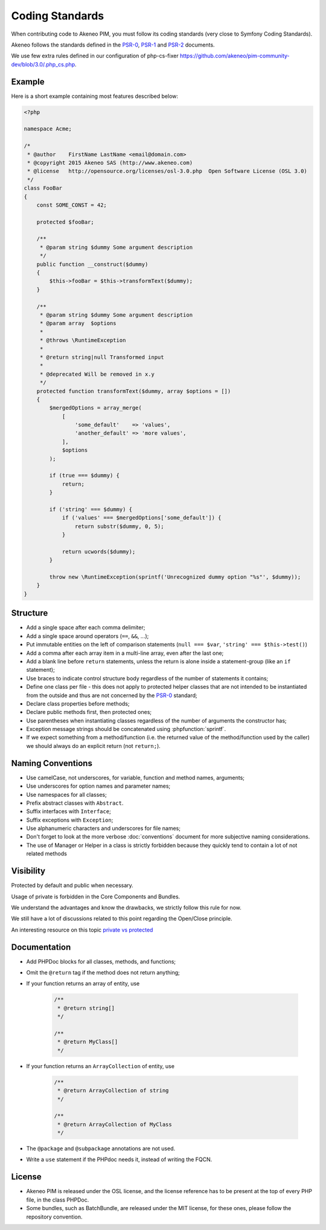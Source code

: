 Coding Standards
================

When contributing code to Akeneo PIM, you must follow its coding standards (very close to Symfony Coding Standards).

Akeneo follows the standards defined in the `PSR-0`_, `PSR-1`_ and `PSR-2`_ documents.

We use few extra rules defined in our configuration of php-cs-fixer https://github.com/akeneo/pim-community-dev/blob/3.0/.php_cs.php.

Example
-------

Here is a short example containing most features described below:

.. code-block:: html+php

    <?php

    namespace Acme;

    /*
     * @author    FirstName LastName <email@domain.com>
     * @copyright 2015 Akeneo SAS (http://www.akeneo.com)
     * @license   http://opensource.org/licenses/osl-3.0.php  Open Software License (OSL 3.0)
     */
    class FooBar
    {
        const SOME_CONST = 42;

        protected $fooBar;

        /**
         * @param string $dummy Some argument description
         */
        public function __construct($dummy)
        {
            $this->fooBar = $this->transformText($dummy);
        }

        /**
         * @param string $dummy Some argument description
         * @param array  $options
         *
         * @throws \RuntimeException
         *
         * @return string|null Transformed input
         *
         * @deprecated Will be removed in x.y
         */
        protected function transformText($dummy, array $options = [])
        {
            $mergedOptions = array_merge(
                [
                    'some_default'    => 'values',
                    'another_default' => 'more values',
                ],
                $options
            );

            if (true === $dummy) {
                return;
            }

            if ('string' === $dummy) {
                if ('values' === $mergedOptions['some_default']) {
                    return substr($dummy, 0, 5);
                }

                return ucwords($dummy);
            }

            throw new \RuntimeException(sprintf('Unrecognized dummy option "%s"', $dummy));
        }
    }

Structure
---------

* Add a single space after each comma delimiter;

* Add a single space around operators (``==``, ``&&``, ...);

* Put immutable entities on the left of comparison statements (``null === $var``, ``'string' === $this->test()``)

* Add a comma after each array item in a multi-line array, even after the
  last one;

* Add a blank line before ``return`` statements, unless the return is alone
  inside a statement-group (like an ``if`` statement);

* Use braces to indicate control structure body regardless of the number of
  statements it contains;

* Define one class per file - this does not apply to protected helper classes
  that are not intended to be instantiated from the outside and thus are not
  concerned by the `PSR-0`_ standard;

* Declare class properties before methods;

* Declare public methods first, then protected ones;

* Use parentheses when instantiating classes regardless of the number of
  arguments the constructor has;

* Exception message strings should be concatenated using :phpfunction:`sprintf`.

* If we expect something from a method/function (i.e. the returned value of the method/function used by the caller) we should always do an explicit return (not ``return;``).

Naming Conventions
------------------

* Use camelCase, not underscores, for variable, function and method
  names, arguments;

* Use underscores for option names and parameter names;

* Use namespaces for all classes;

* Prefix abstract classes with ``Abstract``.

* Suffix interfaces with ``Interface``;

* Suffix exceptions with ``Exception``;

* Use alphanumeric characters and underscores for file names;

* Don't forget to look at the more verbose :doc:`conventions` document for
  more subjective naming considerations.

* The use of Manager or Helper in a class is strictly forbidden because they quickly tend to contain a lot of not related methods

Visibility
----------

Protected by default and public when necessary.

Usage of private is forbidden in the Core Components and Bundles.

We understand the advantages and know the drawbacks, we strictly follow this rule for now.

We still have a lot of discussions related to this point regarding the Open/Close principle.

An interesting resource on this topic `private vs protected`_

.. _private vs protected: http://fabien.potencier.org/pragmatism-over-theory-protected-vs-private.html

Documentation
-------------

* Add PHPDoc blocks for all classes, methods, and functions;

* Omit the ``@return`` tag if the method does not return anything;

* If your function returns an array of entity, use

    .. code-block:: php

        /**
         * @return string[]
         */

        /**
         * @return MyClass[]
         */

* If your function returns an ``ArrayCollection`` of entity, use

    .. code-block:: php

        /**
         * @return ArrayCollection of string
         */

        /**
         * @return ArrayCollection of MyClass
         */

* The ``@package`` and ``@subpackage`` annotations are not used.
* Write a ``use`` statement if the PHPdoc needs it, instead of writing the FQCN.

License
-------

* Akeneo PIM is released under the OSL license, and the license reference has to be
  present at the top of every PHP file, in the class PHPDoc.

* Some bundles, such as BatchBundle, are released under the MIT license, for these ones, please follow the repository convention.

.. _`PSR-0`: http://www.php-fig.org/psr/psr-0/
.. _`PSR-1`: http://www.php-fig.org/psr/psr-1/
.. _`PSR-2`: http://www.php-fig.org/psr/psr-2/
